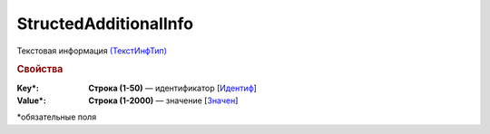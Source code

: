 
StructedAdditionalInfo
======================

Текстовая информация `(ТекстИнфТип) <https://normativ.kontur.ru/document?moduleId=1&documentId=328588&rangeId=239850>`_

.. rubric:: Свойства

:Key\*:
  **Строка (1-50)** — идентификатор [`Идентиф <https://normativ.kontur.ru/document?moduleId=1&documentId=328588&rangeId=239851>`_]

:Value\*:
  **Строка (1-2000)** — значение [`Значен <https://normativ.kontur.ru/document?moduleId=1&documentId=328588&rangeId=239853>`_]


\*обязательные поля